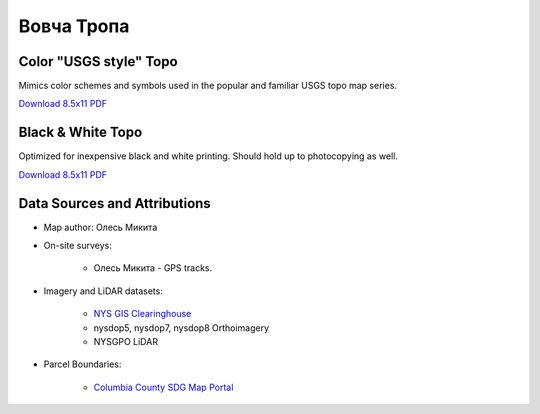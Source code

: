 
Вовча Тропа
===========

Color "USGS style" Topo
-----------------------
Mimics color schemes and symbols used in the popular and familiar USGS topo map
series.

`Download 8.5x11 PDF <https://github.com/amykyta3/plast-karto/releases/latest/download/VovchaTropa-USGS-8.5x11.pdf>`__

.. image:: ../VovchaTropa/rendered/VovchaTropa-USGS-8.5x11-thumb.png


Black & White Topo
------------------
Optimized for inexpensive black and white printing. Should hold up to
photocopying as well.

`Download 8.5x11 PDF <https://github.com/amykyta3/plast-karto/releases/latest/download/VovchaTropa-greyscale-8.5x11.pdf>`__

.. image:: ../VovchaTropa/rendered/VovchaTropa-greyscale-8.5x11-thumb.png


Data Sources and Attributions
-----------------------------
* Map author: Олесь Микита
* On-site surveys:

    * Олесь Микита - GPS tracks.
* Imagery and LiDAR datasets:

    * `NYS GIS Clearinghouse <http://gis.ny.gov>`_
    * nysdop5, nysdop7, nysdop8 Orthoimagery
    * NYSGPO LiDAR
* Parcel Boundaries:

    * `Columbia County SDG Map Portal <https://sdg.giscloud.com/map/311797/columbia>`_
